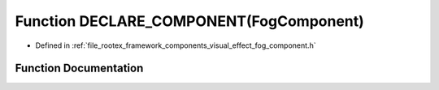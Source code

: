 .. _exhale_function_fog__component_8h_1a43e98247d44760c30af6b5a04dfb587b:

Function DECLARE_COMPONENT(FogComponent)
========================================

- Defined in :ref:`file_rootex_framework_components_visual_effect_fog_component.h`


Function Documentation
----------------------


.. doxygenfunction:: DECLARE_COMPONENT(FogComponent)

